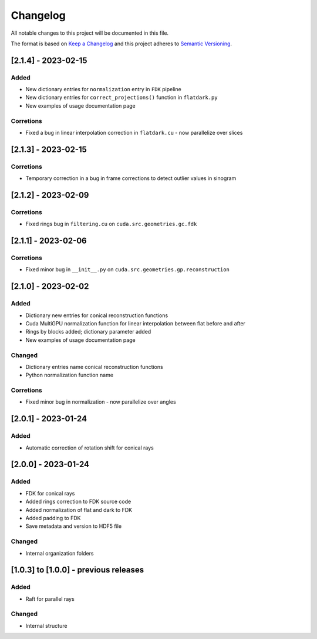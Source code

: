Changelog
=========
All notable changes to this project will be documented in this file.

The format is based on `Keep a Changelog <https://keepachangelog.com/en/1.0.0/>`_ and this project adheres to `Semantic Versioning <https://semver.org/spec/v2.0.0.html>`_.


[2.1.4] - 2023-02-15
--------------------
Added
~~~~~
- New dictionary entries for ``normalization`` entry in ``FDK`` pipeline
- New dictionary entries for ``correct_projections()`` function in ``flatdark.py`` 
- New examples of usage documentation page

Corretions
~~~~~~~~~~
- Fixed a bug in linear interpolation correction in ``flatdark.cu`` - now parallelize over slices

[2.1.3] - 2023-02-15
--------------------
Corretions
~~~~~~~~~~
- Temporary correction in a bug in frame corrections to detect outlier values in sinogram

[2.1.2] - 2023-02-09
--------------------
Corretions
~~~~~~~~~~
- Fixed rings bug  in ``filtering.cu`` on ``cuda.src.geometries.gc.fdk``

[2.1.1] - 2023-02-06
--------------------
Corretions
~~~~~~~~~~
- Fixed minor bug in ``__init__.py`` on ``cuda.src.geometries.gp.reconstruction``

[2.1.0] - 2023-02-02
--------------------
Added
~~~~~
- Dictionary new entries for conical reconstruction functions
- Cuda MultiGPU normalization function for linear interpolation between flat before and after
- Rings by blocks added; dictionary parameter added
- New examples of usage documentation page

Changed
~~~~~~~
- Dictionary entries name conical reconstruction functions
- Python normalization function name

Corretions
~~~~~~~~~~
- Fixed minor bug in normalization - now parallelize over angles

[2.0.1] - 2023-01-24
--------------------
Added
~~~~~
- Automatic correction of rotation shift for conical rays

[2.0.0] - 2023-01-24
--------------------
Added
~~~~~
- FDK for conical rays
- Added rings correction to FDK source code
- Added normalization of flat and dark to FDK
- Added padding to FDK
- Save metadata and version to HDF5 file

Changed
~~~~~~~
- Internal organization folders

[1.0.3] to [1.0.0] - previous releases
--------------------------------------
Added
~~~~~
- Raft for parallel rays 

Changed
~~~~~
- Internal structure
